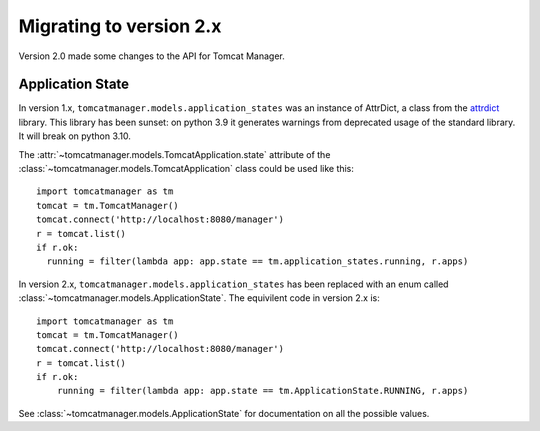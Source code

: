 Migrating to version 2.x
========================

Version 2.0 made some changes to the API for Tomcat Manager.


Application State
-----------------

In version 1.x, ``tomcatmanager.models.application_states`` was an instance of AttrDict, a class
from the `attrdict <https://github.com/bcj/AttrDict>`_ library. This library has been sunset: on python 3.9 it generates warnings from deprecated usage of the standard library. It will break
on python 3.10.

The :attr:`~tomcatmanager.models.TomcatApplication.state` attribute of the :class:`~tomcatmanager.models.TomcatApplication` class could
be used like this::

    import tomcatmanager as tm
    tomcat = tm.TomcatManager()
    tomcat.connect('http://localhost:8080/manager')
    r = tomcat.list()
    if r.ok:
      running = filter(lambda app: app.state == tm.application_states.running, r.apps)

In version 2.x, ``tomcatmanager.models.application_states`` has been replaced with an enum
called :class:`~tomcatmanager.models.ApplicationState`. The equivilent code in version 2.x is::

    import tomcatmanager as tm
    tomcat = tm.TomcatManager()
    tomcat.connect('http://localhost:8080/manager')
    r = tomcat.list()
    if r.ok:
        running = filter(lambda app: app.state == tm.ApplicationState.RUNNING, r.apps)

See :class:`~tomcatmanager.models.ApplicationState` for documentation on all the possible values.
